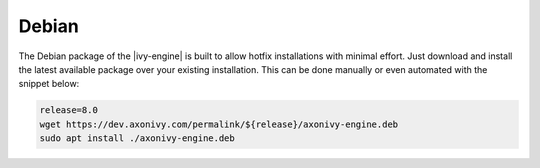 .. _migration-upgrade-engine-hotfix-deb:

Debian
==========

The Debian package of the |ivy-engine| is built to allow hotfix installations with minimal effort.
Just download and install the latest available package over your existing installation. 
This can be done manually or even automated with the snippet below:

.. code:: bash

    release=8.0
    wget https://dev.axonivy.com/permalink/${release}/axonivy-engine.deb
    sudo apt install ./axonivy-engine.deb

